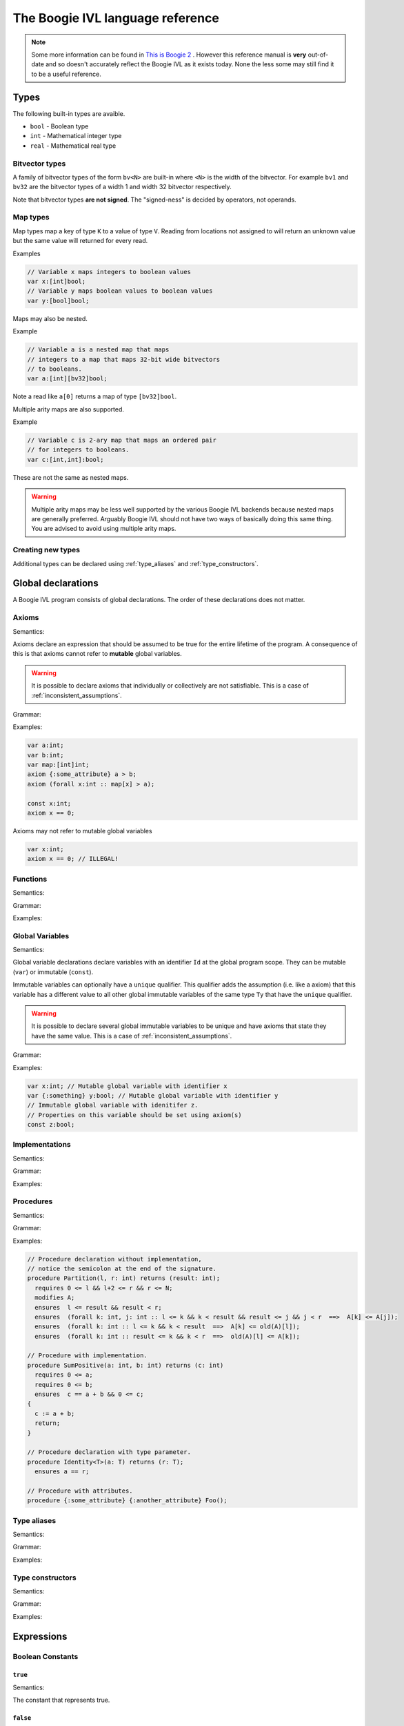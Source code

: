 The Boogie IVL language reference
*********************************

.. note::
  Some more information can be found in `This is Boogie 2 <https://www.microsoft.com/en-us/research/wp-content/uploads/2016/12/krml178.pdf>`_ .
  However this reference manual is **very** out-of-date and so doesn't accurately reflect the Boogie IVL as it exists today.
  None the less some may still find it to be a useful reference.

Types
=====

The following built-in types are avaible.

* ``bool`` - Boolean type
* ``int`` - Mathematical integer type
* ``real`` - Mathematical real type

Bitvector types
---------------

A family of bitvector types of the form ``bv<N>`` are built-in
where ``<N>`` is the width of the bitvector. For example
``bv1`` and ``bv32`` are the bitvector types of a width 1 and width 32 bitvector respectively.

Note that bitvector types **are not signed**. The "signed-ness" is decided by operators, not
operands.

Map types
---------

Map types map a key of type ``K`` to a value of type ``V``.
Reading from locations not assigned to will return an unknown
value but the same value will returned for every read.

.. todo:: 
  Discuss map extensionality. Symbooglix assumes this property holds and Boogie
  does if you use the ``/useArrayTheory`` option but the original documentation
  states it doesn't hold and in Boogie's default mode it doesn't hold.

Examples

.. code-block:: boogie

  // Variable x maps integers to boolean values
  var x:[int]bool;
  // Variable y maps boolean values to boolean values
  var y:[bool]bool;

Maps may also be nested.

Example

.. code-block:: boogie

  // Variable a is a nested map that maps
  // integers to a map that maps 32-bit wide bitvectors
  // to booleans.
  var a:[int][bv32]bool;

Note a read like ``a[0]`` returns a map of type
``[bv32]bool``.

Multiple arity maps are also supported.

Example

.. code-block:: boogie

  // Variable c is 2-ary map that maps an ordered pair
  // for integers to booleans.
  var c:[int,int]:bool;

These are not the same as nested maps.

.. warning::
  Multiple arity maps may be less well supported by the various Boogie IVL
  backends because nested maps are generally preferred. Arguably Boogie IVL
  should not have two ways of basically doing this same thing. You are advised
  to avoid using multiple arity maps.

Creating new types
------------------

Additional types can be declared using :ref:`type_aliases` and
:ref:`type_constructors`.

Global declarations
====================

A Boogie IVL program consists of global declarations. The order of these
declarations does not matter.

Axioms
------

Semantics:

Axioms declare an expression that should be assumed to be true for the entire
lifetime of the program. A consequence of this is that axioms cannot refer to
**mutable** global variables.

.. warning::
  It is possible to declare axioms that individually or collectively are not
  satisfiable. This is a case of :ref:`inconsistent_assumptions`.


Grammar:

.. productionlist::
  axiom_stmt: "axiom" [ `attributes` ] `expr`;

Examples:

.. code-block:: boogie

  var a:int;
  var b:int;
  var map:[int]int;
  axiom {:some_attribute} a > b;
  axiom (forall x:int :: map[x] > a);

  const x:int;
  axiom x == 0;

Axioms may not refer to mutable global variables

.. code-block:: boogie

  var x:int;
  axiom x == 0; // ILLEGAL!


Functions
---------

Semantics:

.. todo:: Define semantics

Grammar:

.. todo:: Define grammar

Examples:

.. todo:: Give examples

Global Variables
----------------

Semantics:

Global variable declarations declare variables with an identifier ``Id`` at the
global program scope.  They can be mutable (``var``) or immutable (``const``).

Immutable variables can optionally have a ``unique`` qualifier. This qualifier
adds the assumption (i.e. like a axiom) that this variable has a different
value to all other global immutable variables of the same type ``Ty`` that have
the ``unique`` qualifier.

.. warning::
  It is possible to declare several global immutable variables to be unique and
  have axioms that state they have the same value. This is a case of
  :ref:`inconsistent_assumptions`.

.. todo:: Discuss order specifier and add to grammar

Grammar:

.. productionlist::
  global_var_decl: "var" [ `attributes` ] `Id`":"`Ty`;
  global_const_decl: "const" [ "unique" ] [ `attributes` ] `Id`":"`Ty`;

Examples:

.. code-block:: boogie

  var x:int; // Mutable global variable with identifier x
  var {:something} y:bool; // Mutable global variable with identifier y
  // Immutable global variable with idenitifer z.
  // Properties on this variable should be set using axiom(s)
  const z:bool;

Implementations
---------------

Semantics:

.. todo:: Define semantics

Grammar:

.. todo:: Define grammar

Examples:

.. todo:: Give examples

Procedures
----------

Semantics:

.. todo:: Define semantics

Grammar:

.. productionlist::
  procedure: "procedure" proc_sign ( ";" { spec } | { spec } impl_body )
  proc_sign: { attribute } ident [ type_params ] proc_formals [ "returns" proc_formals ]
  type_params: "<" ident { "," ident } ">"
  proc_formals: "(" [ attr_ids_type_where { "," attr_ids_type_where } ")"
  spec: ( ensures_spec | modifies_spec | requires_spec )
  ensures_spec: [ "free" ] "ensures" { attribute } proposition ";"
  modifies_spec: "modifies" [ ident { "," ident } ] ";"
  requires_spec: [ "free" ] "requires" { attribute } proposition ";"

Examples:

.. code-block:: boogie

  // Procedure declaration without implementation,
  // notice the semicolon at the end of the signature.
  procedure Partition(l, r: int) returns (result: int);
    requires 0 <= l && l+2 <= r && r <= N;
    modifies A;
    ensures  l <= result && result < r;
    ensures  (forall k: int, j: int :: l <= k && k < result && result <= j && j < r  ==>  A[k] <= A[j]);
    ensures  (forall k: int :: l <= k && k < result  ==>  A[k] <= old(A)[l]);
    ensures  (forall k: int :: result <= k && k < r  ==>  old(A)[l] <= A[k]);

  // Procedure with implementation.
  procedure SumPositive(a: int, b: int) returns (c: int)
    requires 0 <= a;
    requires 0 <= b;
    ensures  c == a + b && 0 <= c;
  {
    c := a + b;
    return;
  }

  // Procedure declaration with type parameter.
  procedure Identity<T>(a: T) returns (r: T);
    ensures a == r;

  // Procedure with attributes.
  procedure {:some_attribute} {:another_attribute} Foo();

Type aliases
------------

Semantics:

.. todo:: Define semantics

Grammar:

.. todo:: Define grammar

Examples:

.. todo:: Give examples

.. _type_constructors:

Type constructors
-----------------

Semantics:

.. todo:: Define semantics

Grammar:

.. todo:: Define grammar

Examples:

.. todo:: Give examples

Expressions
===========

Boolean Constants
-----------------

``true``
^^^^^^^^

Semantics:

The constant that represents true.

``false``
^^^^^^^^^

Semantics:

The constant that represents false.

Boolean operators
-----------------

Logical and
^^^^^^^^^^^

Semantics:

.. todo:: Define semantics

Grammar

.. todo:: Define grammar

Examples

.. todo:: Give examples

Logical or
^^^^^^^^^^

Semantics:

.. todo:: Define semantics

Grammar

.. todo:: Define grammar

Examples

.. todo:: Give examples

Logical iff
^^^^^^^^^^^

Semantics:

.. todo:: Define semantics

Grammar

.. todo:: Define grammar

Examples

.. todo:: Give examples

Logical implication
^^^^^^^^^^^^^^^^^^^

Semantics:

.. todo:: Define semantics

Grammar

.. todo:: Define grammar

Examples

.. todo:: Give examples

Logical not
^^^^^^^^^^^

Semantics:

.. todo:: Define semantics

Grammar

.. todo:: Define grammar

Examples

.. todo:: Give examples

For all
^^^^^^^

Semantics:

.. todo:: Define semantics

Grammar

.. todo:: Define grammar

Examples

.. todo:: Give examples

Exists
^^^^^^

Semantics:

.. todo:: Define semantics

Grammar

.. todo:: Define grammar

Examples

.. todo:: Give examples

Bitvector constants
-------------------

Bitvector constants are written in the form ``<X>bv<N>`` where <X> is a positive decimal
integer which the bitvector represents and ``<N>`` is the width of the bitvector. ``<X>``
must be representable in a bitvector of width ``<N>``. Note that bitvectors are not signed.

Examples:

.. code-block:: boogie

  var x:bv8;

  x := 0bv8;  // 0b00000000
  x := 1bv8;  // 0b00000001
  x := 2bv8;  // 0b00000010
  x := 3bv8;  // 0b00000011
  x := 15bv8; // 0b11111111

Bitvector operators
-------------------

Concatenation
^^^^^^^^^^^^^

Semantics:

.. todo:: Define semantics

Grammar

.. todo:: Define grammar

Examples

.. todo:: Give examples

Extraction
^^^^^^^^^^

Semantics:

.. todo:: Define semantics

Grammar

.. todo:: Define grammar

Examples

.. todo:: Give examples

Other operators
^^^^^^^^^^^^^^^

No additional operators are defined. Additional functions (e.g. addition) can be used by
using a function declared with a ``:bvbuiltin`` string attribute where that attribute gives
the name of a bitvector function in the `SMT-LIBv2 QF_BV theory <http://smtlib.cs.uiowa.edu/logics-all.shtml#QF_BV>`_. The semantics of that function match the semantics of the bitvector function
named in the ``:bvbuiltin`` attribute.

Example:

.. code-block:: boogie

  // Arithmetic
  function {:bvbuiltin "bvadd"} bv8add(bv8,bv8) returns(bv8);
  procedure main()
  {
    var x:bv8;
  
    assert bv8add(1bv8, 1bv8) == 2bv8;
  }

Example declarations for ``bv8``:

Here is a **mostly** complete list of example function declarations for ``bv8``.
Similar declarations can be written for other bitvector widths. The names of the functions
are a suggestion only, any name can be used provided it does not conflict with other declarations.

.. code-block:: boogie

  // Arithmetic
  function {:bvbuiltin "bvadd"} bv8add(bv8,bv8) returns(bv8);
  function {:bvbuiltin "bvsub"} bv8sub(bv8,bv8) returns(bv8);
  function {:bvbuiltin "bvmul"} bv8mul(bv8,bv8) returns(bv8);
  function {:bvbuiltin "bvudiv"} bv8udiv(bv8,bv8) returns(bv8);
  function {:bvbuiltin "bvurem"} bv8urem(bv8,bv8) returns(bv8);
  function {:bvbuiltin "bvsdiv"} bv8sdiv(bv8,bv8) returns(bv8);
  function {:bvbuiltin "bvsrem"} bv8srem(bv8,bv8) returns(bv8);
  function {:bvbuiltin "bvsmod"} bv8smod(bv8,bv8) returns(bv8);
  function {:bvbuiltin "bvneg"} bv8neg(bv8) returns(bv8);

  // Bitwise operations
  function {:bvbuiltin "bvand"} bv8and(bv8,bv8) returns(bv8);
  function {:bvbuiltin "bvor"} bv8or(bv8,bv8) returns(bv8);
  function {:bvbuiltin "bvnot"} bv8not(bv8) returns(bv8);
  function {:bvbuiltin "bvxor"} bv8xor(bv8,bv8) returns(bv8);
  function {:bvbuiltin "bvnand"} bv8nand(bv8,bv8) returns(bv8);
  function {:bvbuiltin "bvnor"} bv8nor(bv8,bv8) returns(bv8);
  function {:bvbuiltin "bvxnor"} bv8xnor(bv8,bv8) returns(bv8);

  // Bit shifting
  function {:bvbuiltin "bvshl"} bv8shl(bv8,bv8) returns(bv8);
  function {:bvbuiltin "bvlshr"} bv8lshr(bv8,bv8) returns(bv8);
  function {:bvbuiltin "bvashr"} bv8ashr(bv8,bv8) returns(bv8);

  // Unsigned comparison
  function {:bvbuiltin "bvult"} bv8ult(bv8,bv8) returns(bool);
  function {:bvbuiltin "bvule"} bv8ule(bv8,bv8) returns(bool);
  function {:bvbuiltin "bvugt"} bv8ugt(bv8,bv8) returns(bool);
  function {:bvbuiltin "bvuge"} bv8uge(bv8,bv8) returns(bool);

  // Signed comparison
  function {:bvbuiltin "bvslt"} bv8slt(bv8,bv8) returns(bool);
  function {:bvbuiltin "bvsle"} bv8sle(bv8,bv8) returns(bool);
  function {:bvbuiltin "bvsgt"} bv8sgt(bv8,bv8) returns(bool);
  function {:bvbuiltin "bvsge"} bv8sge(bv8,bv8) returns(bool);

Integer constants
-----------------

.. todo:: discuss integer constants

Integer operators
-----------------

Addition
^^^^^^^^

Semantics:

.. todo:: Define semantics

Grammar

.. todo:: Define grammar

Examples

.. todo:: Give examples


Subtraction
^^^^^^^^^^^

Semantics:

.. todo:: Define semantics

Grammar

.. todo:: Define grammar

Examples

.. todo:: Give examples

Negation
^^^^^^^^

Semantics:

.. todo:: Define semantics

Grammar

.. todo:: Define grammar

Examples

.. todo:: Give examples


Multiplication
^^^^^^^^^^^^^^

Semantics:

.. todo:: Define semantics

Grammar

.. todo:: Define grammar

Examples

.. todo:: Give examples


Integer Division
^^^^^^^^^^^^^^^^

Semantics:

.. todo:: Define semantics

Grammar

.. todo:: Define grammar

Examples

.. todo:: Give examples

Real Division
^^^^^^^^^^^^^

Semantics:

.. todo:: Define semantics

Grammar

.. todo:: Define grammar

Examples

.. todo:: Give examples


Modulus
^^^^^^^

Semantics:

.. todo:: Define semantics

Grammar

.. todo:: Define grammar

Examples

.. todo:: Give examples

Coerce to real
^^^^^^^^^^^^^^

Semantics:

.. todo:: Define semantics

Grammar

.. todo:: Define grammar

Examples

.. todo:: Give examples


Real constants
--------------

.. todo:: discuss real constants. Do we do rounding in boogie's parser here?

Real operators
--------------

Addition
^^^^^^^^

Semantics:

.. todo:: Define semantics

Grammar

.. todo:: Define grammar

Examples

.. todo:: Give examples


Subtraction
^^^^^^^^^^^

Semantics:

.. todo:: Define semantics

Grammar

.. todo:: Define grammar

Examples

.. todo:: Give examples

Negation
^^^^^^^^

Semantics:

.. todo:: Define semantics

Grammar

.. todo:: Define grammar

Examples

.. todo:: Give examples


Multiplication
^^^^^^^^^^^^^^

Semantics:

.. todo:: Define semantics

Grammar

.. todo:: Define grammar

Examples

.. todo:: Give examples


Division
^^^^^^^^

Semantics:

.. todo:: Define semantics

Grammar

.. todo:: Define grammar

Examples

.. todo:: Give examples


Power
^^^^^

Semantics:

.. todo:: Define semantics

Grammar

.. todo:: Define grammar

Examples

.. todo:: Give examples

Coerce to Integer
^^^^^^^^^^^^^^^^^

Semantics:

.. todo:: Define semantics

Grammar

.. todo:: Define grammar

Examples

.. todo:: Give examples

Other overloaded operators
--------------------------

Some overloaded operators (e.g. ``+``) have already been discussed. Here are the other
overloaded operators.

Equality expressions
^^^^^^^^^^^^^^^^^^^^

Semantics:

.. todo:: Define semantics

Grammar

.. todo:: Define grammar

Examples

.. todo:: Give examples

If then else expressions
^^^^^^^^^^^^^^^^^^^^^^^^

Semantics:

.. todo:: Define semantics

Grammar

.. todo:: Define grammar

Examples

.. todo:: Give examples

Old expressions
^^^^^^^^^^^^^^^

Semantics:

.. todo:: Define semantics

Grammar

.. todo:: Define grammar

Examples

.. todo:: Give examples

Unstructured implementations
============================

.. todo:: Discuss unstructured implementation structure, i.e. var decls at beginning then blocks


Commands
--------

Assignment
^^^^^^^^^^

Semantics:

.. todo:: Define semantics

Grammar

.. todo:: Define grammar

Examples

.. todo:: Give examples

``assume``
^^^^^^^^^^

Semantics:

.. todo:: Define semantics

Grammar

.. todo:: Define grammar

Examples

.. todo:: Give examples


``assert``
^^^^^^^^^^

Semantics:

.. todo:: Define semantics

Grammar

.. todo:: Define grammar

Examples

.. todo:: Give examples

``call``
^^^^^^^^

Semantics:

.. todo:: Define semantics

Grammar

.. todo:: Define grammar

Examples

.. todo:: Give examples


``call forall``
^^^^^^^^^^^^^^^

Semantics:

.. todo:: Define semantics

Grammar

.. todo:: Define grammar

Examples

.. todo:: Give examples


``goto``
^^^^^^^^

Semantics:

.. todo:: Define semantics

Grammar

.. todo:: Define grammar

Examples

.. todo:: Give examples


``havoc``
^^^^^^^^^

Semantics:

.. todo:: Define semantics

Grammar

.. todo:: Define grammar

Examples

.. todo:: Give examples

``return``
^^^^^^^^^^

Semantics:

.. todo:: Define semantics

Grammar

.. todo:: Define grammar

Examples

.. todo:: Give examples

``yield``
^^^^^^^^^^

Semantics:

.. todo:: Define semantics

Grammar:

.. productionlist::
  yield_cmd: "yield" ";"

Examples

.. todo:: Give examples

Structured implementations
==========================

.. todo:: Discuss structure

Commands
--------

``break``
^^^^^^^^^

Semantics:

.. todo:: Define semantics

Grammar

.. todo:: Define grammar

Examples

.. todo:: Give examples

``if``
^^^^^^

Semantics:

.. todo:: Define semantics

Grammar

.. todo:: Define grammar

Examples

.. todo:: Give examples


``while``
^^^^^^^^^

Semantics:

.. todo:: Define semantics

Grammar

.. todo:: Define grammar

Examples

.. todo:: Give examples

Attributes
==========

.. todo:: Discuss attributes

Comments
========

A line that starts (skipping all non white space characters) with a ``//`` is treated as a comment line and the contents of that line should be ignored.

Example:

.. code-block:: boogie

  // This is a comment

Triggers
========

.. todo:: Discuss triggers

.. _inconsistent_assumptions:

Inconsistent assumptions
========================

When verifying an implementation a verifier should assume all of the following are true:

* All axioms declared
* All conditions declared in the implementation's ``requires`` clause
* The uniqueness of all global immutable variables declared with the ``unique`` qualifier

If these conditions are not satisfiable then the Boogie IVL program is said to have **inconsistent
assumptions** with respect to entry at that implementation.

If a Boogie IVL program has inconsistent assumptions it should be treated as correct, i.e.
the program is "vacuously correct".

If you wish to check a Boogie program for inconsistent assumptions there are several methods
for doing so

* Replace the implementation body with ``assert false``. If the program can be
  verified then (modulo bugs in the verifier) it must contain inconsistent
  assumptions. The :ref:`symbooglix_backend` backend has a program
  transformation pass that does the transformation described above that can be
  used separately from the main :ref:`symbooglix_backend` tool.

* Check the assumptions using :ref:`symbooglix_backend`.
  :ref:`symbooglix_backend` has a mode that will check assumptions before
  executing the Boogie IVL program.


Debug information
=================

.. todo:: Discuss how to represent debug information


Namespaces
==========

.. todo:: Discuss the different namespaces


Grammar
=======

.. productionlist::
  boogie_program: { `axiom_decl` | `const_decl` | `func_decl` | `impl_decl` | `proc_decl` |  `type_decl` | `var_decl` }
  axiom_decl: "axiom" { `attr` } `proposition` ";"
  const_decl: "const" { `attr` } [ "unique" ] `typed_idents` [ `order_spec` ] ";"
  func_decl: "function" { `attr` } `ident` [ `type_params` ] "(" [ `var_or_type` { "," `var_or_type` } ] ")" ( "returns" "(" `var_or_type` ")" | ":" `type` ) ( "{" `expr` "}" | ";" )
  impl_decl: "implementation" `proc_sign` `impl_body`
  proc_decl: "procedure" `proc_sign` ( ";" { `spec` } | { `spec` } `impl_body` )
  type_decl: "type" { `attr` } `ident` { `ident` } [ "=" `type` ] { "," `ident` { `ident` } [ "=" `type` ] } ";"
  var_decl: "var" { `attr` } `typed_idents_wheres` ";"
  order_spec: "extends" [ [ "unique" ] `ident` { "," [ "unique" ] `ident` } ] [ "complete" ]
  var_or_type: { `attr` } ( `type` | `ident` [ ":" `type` ] )
  proc_sign: { `attr` } `ident` [ `type_params` ] "(" [ `attr_typed_idents_wheres` ] ")" [ "returns" "(" [ `attr_typed_idents_wheres` ] ")" ]
  impl_body: "{" { `local_vars` } `stmt_list` "}"
  stmt_list: { ( `label_or_cmd` | `transfer_cmd` | `structured_cmd` ) }
  local_vars: "var" { `attr` } `typed_idents_wheres` ";"
  spec: ( `modifies_spec` | `requires_spec` | `ensures_spec` )
  modifies_spec: "modifies" [ `idents` ] ";"
  requires_spec: [ "free" ] "requires" { `attr` } `proposition` ";"
  ensures_spec: [ "free" ] "ensures" { `attr` } `proposition` ";"
  label_or_cmd: ( `assert_cmd` | `assign_cmd` | `assume_cmd` | `call_cmd` | `havoc_cmd` | `label` | `par_call_cmd` | `yield_cmd` )
  transfer_cmd: ( `goto_cmd` | `return_cmd` )
  structured_cmd: ( `break_cmd` | `if_cmd` | `while_cmd`)
  assert_cmd: "assert" { `attr` } `proposition` ";"
  assign_cmd: `ident` { "[" [ `exprs` ] "]" } { "," `ident` { "[" [ `exprs` ] "]" } } ":=" `exprs` ";"
  assume_cmd: "assume" { `attr` } `proposition` ";"
  break_cmd: "break" [ `ident` ] ";"
  call_cmd: [ "async" ] [ "free" ] "call" { `attr` } `call_params` ";"
  goto_cmd: "goto" `idents` ";"
  havoc_cmd: "havoc" `idents` ";"
  if_cmd: "if" `guard` "{" [ "else" ( `if_cmd` | "{" `stmt_list` "}" ) ]
  label: `ident` ":"
  par_call_cmd: "par" { `attr` } `call_params` { "|" `call_params` } ";"
  return_cmd: "return" ";"
  while_cmd: "while" `guard` { [ "free" ] "invariant" { `attr` } `expr` ";" } "{" `stmt_list` "}"
  yield_cmd: "yield" ";"
  call_params: `ident` ( "(" [ `exprs` ] ")" | [ "," `idents` ] ":=" `ident` [ `exprs` ] ")" )
  guard: "(" ( "*" | `expr` ) ")"
  type: ( `type_atom` | `ident` [ `type_args` ] | `map_type` )
  type_args: ( `type_atom` [ `type_args` ] | `ident` [ `type_args` ] | `map_type` )
  type_atom: ( "int" | "real" | "bool" | "(" `type` ")" )
  map_type: [ `type_params` ] "[" [ `type` { "," `type` } ] "]" `type`
  exprs: `expr` { "," `expr` }
  proposition: `expr`
  expr: `implies_expr` { `equiv_op` `implies_expr` }
  equiv_op: ( "<==>" | "⇔" )
  implies_expr: `logical_expr` [ `implies_op` `implies_expr` | `explies_op` `logical_expr` { `explies_op` `logical_expr` } ]
  implies_op: ( "==>" | "⇒" )
  explies_op: ( "<==" | "⇐" )
  logical_expr: `rel_expr` [ `and_op` `rel_expr` { `and_op` `rel_expr` } | `or_op` `rel_expr` { `or_op` `rel_expr` } ]
  and_op: ( "&&" | "∧" )
  or_op: ( "||" | "∨" )
  rel_expr: `bv_term` [ `rel_op` `bv_term` ]
  rel_op: ( "==" | "<" | ">" | "<=" | ">=" | "!=" | "<:" | "≠" | "≤" | "≥" )
  bv_term: `term` { "++" `term` }
  term: `factor` { `add_op` `factor` }
  add_op: ( "+" | "-" )
  factor: `power` { `mul_op` `power` }
  mul_op: ( "*" | "div" | "mod" | "/" )
  power: `unary_expr` [ "**" `power` ]
  unary_expr: ( "-" `unary_expr` | `neg_op` `unary_expr` | `coercion_expr` )
  neg_op: ( "!" | "¬" )
  coercion_expr: `array_expr` { ":" ( `type` | `nat` ) }
  array_expr: `atom_expr` { "[" [ `exprs` [ ":=" `expr` ] | ":=" `expr` ] "]" }
  atom_expr: ( `bool_lit` | `nat` | `dec` | float | `bv_lit` | `ident` [ "(" ( `expr` | ε ) ")" ] | `old_expr` | `arith_coercion_expr` | `paren_expr` | `forall_expr` | `exists_expr` | `lambda_expr` | `if_then_else_expr` | `code_expr` )
  bool_lit: "false" | "true"
  nat: `digits`
  dec: ( `decimal` | `dec_float` )
  decimal: `digits` "e" [ "-" ] `digits`
  dec_float: `digits` "." `digits` [ "e" [ "-" ] `digits` ]
  bv_lit: `digits` "bv" `digits`
  old_expr: "old" "(" `expr` ")"
  arith_coercion_expr: ( "int" "(" `expr` ")" | "real" "(" `expr` ")" )
  paren_expr: "(" `expr` ")"
  forall_expr: "(" `forall` `quant_body` ")"
  exists_expr: "(" `exists` `quant_body` ")"
  lambda_expr: "(" `lambda` `quant_body` ")"
  forall: ( "forall" | "∀" )
  exists: ( "exists" | "∃" )
  lambda: ( "lambda" | "λ" )
  quant_body: ( `type_params` [ `bound_vars` ] | `bound_vars` ) `qsep` { `attr_or_trigger` } `expr`
  bound_vars: `attr_typed_idents_wheres`
  qsep: ( "::" | "•" )
  if_then_else_expr: "if" `expr` "then" `expr` "else" `expr`
  code_expr: "|{" { `local_vars` } `spec_block` { `speck_block`  } "}|"
  spec_block: `ident` ":" { `label_or_cmd` } ( "goto" `idents` | "return" `expr` ) ";"
  attr_typed_idents_wheres: `attr_typed_idents_where` { "," `attr_typed_idents_where` }
  attr_typed_idents_where: { `attr` } `typed_idents_where`
  typed_idents_wheres: `typed_idents_where` { "," `typed_idents_where` }
  typed_idents_where: `typed_idents` [ "where" `expr` ]
  typed_idents: `idents` ":" `type`
  idents: `ident` { "," `ident` }
  type_params: "<" `idents` ">"
  attr: `attr_or_trigger`
  attr_or_trigger: "{" ( ":" `ident` [ `attr_param` { "," `attr_param` } ] | `exprs` ) "}"
  attr_param: ( `string` | `expr` )
  string: `quote` { `string_char` | "\\\"" } `quote`
  quote: "\""
  string_char: any character, except newline or `quote`
  ident: [ "\\" ] `non_digit` { `non_digit` | `digit` }
  non_digit: ( "A…Z" | "a…z" | "'" | "~" | "#" | "$" | "^" | "_" | "." | "?" | "`" )
  digits: `digit` { `digit` }
  digit: "0…9"
